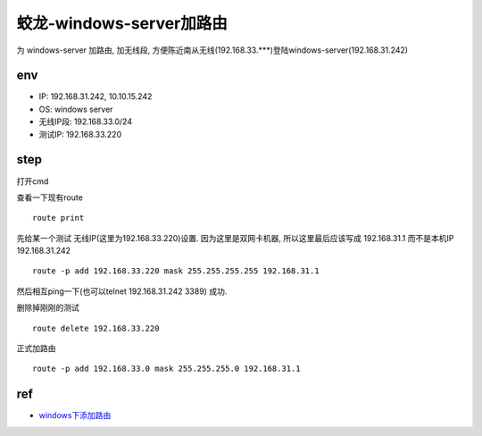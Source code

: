 =======================================
蛟龙-windows-server加路由
=======================================

为 windows-server 加路由, 加无线段, 方便陈近南从无线(192.168.33.***)登陆windows-server(192.168.31.242)

env
=======================================

- IP: 192.168.31.242, 10.10.15.242
- OS: windows server
- 无线IP段: 192.168.33.0/24
- 测试IP: 192.168.33.220

step
=======================================

打开cmd

查看一下现有route

::

    route print


先给某一个测试 无线IP(这里为192.168.33.220)设置.
因为这里是双网卡机器, 所以这里最后应该写成 192.168.31.1 而不是本机IP 192.168.31.242

::

    route -p add 192.168.33.220 mask 255.255.255.255 192.168.31.1

然后相互ping一下(也可以telnet 192.168.31.242 3389)
成功.

删除掉刚刚的测试

::

    route delete 192.168.33.220

正式加路由

::

    route -p add 192.168.33.0 mask 255.255.255.0 192.168.31.1

ref
=======================

- `windows下添加路由 <https://blog.csdn.net/wangzhen209/article/details/77748107>`_